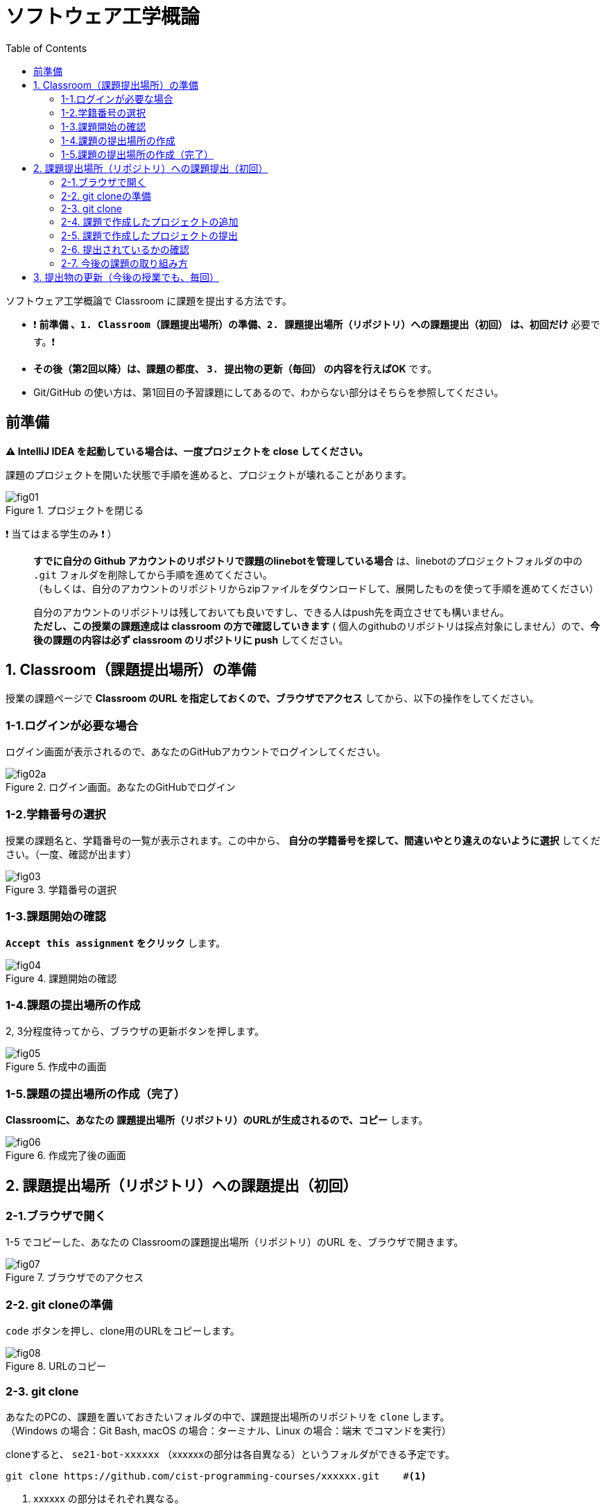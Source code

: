 :toc:

= ソフトウェア工学概論

ソフトウェア工学概論で Classroom に課題を提出する方法です。

* ❗ *`前準備` 、`1. Classroom（課題提出場所）の準備`、`2. 課題提出場所（リポジトリ）への課題提出（初回）` は、初回だけ* 必要です。❗ 
* *その後（第2回以降）は、課題の都度、 `3. 提出物の更新（毎回）` の内容を行えばOK* です。
* Git/GitHub の使い方は、第1回目の予習課題にしてあるので、わからない部分はそちらを参照してください。

== 前準備

*⚠ IntelliJ IDEA を起動している場合は、一度プロジェクトを close してください。*

課題のプロジェクトを開いた状態で手順を進めると、プロジェクトが壊れることがあります。

image::./img/fig01.png[title=プロジェクトを閉じる] 

❗ 当てはまる学生のみ ❗ ）::
*すでに自分の Github アカウントのリポジトリで課題のlinebotを管理している場合* は、linebotのプロジェクトフォルダの中の `.git` フォルダを削除してから手順を進めてください。 +
（もしくは、自分のアカウントのリポジトリからzipファイルをダウンロードして、展開したものを使って手順を進めてください） +
+
自分のアカウントのリポジトリは残しておいても良いですし、できる人はpush先を両立させても構いません。 +
*ただし、この授業の課題達成は classroom の方で確認していきます* ( 個人のgithubのリポジトリは採点対象にしません）ので、*今後の課題の内容は必ず classroom のリポジトリに push* してください。

== 1. Classroom（課題提出場所）の準備

授業の課題ページで *Classroom のURL を指定しておくので、ブラウザでアクセス* してから、以下の操作をしてください。

=== 1-1.ログインが必要な場合

ログイン画面が表示されるので、あなたのGitHubアカウントでログインしてください。

image::./img/fig02a.png[title=ログイン画面。あなたのGitHubでログイン]

=== 1-2.学籍番号の選択

授業の課題名と、学籍番号の一覧が表示されます。この中から、 *自分の学籍番号を探して、間違いやとり違えのないように選択* してください。（一度、確認が出ます） 

image::./img/fig03.png[title=学籍番号の選択]

=== 1-3.課題開始の確認

*`Accept this assignment` をクリック* します。

image::./img/fig04.png[title=課題開始の確認]

=== 1-4.課題の提出場所の作成

2, 3分程度待ってから、ブラウザの更新ボタンを押します。

image::./img/fig05.png[title=作成中の画面]

=== 1-5.課題の提出場所の作成（完了）

*Classroomに、あなたの 課題提出場所（リポジトリ）のURLが生成されるので、コピー* します。

image::./img/fig06.png[title=作成完了後の画面]


== 2. 課題提出場所（リポジトリ）への課題提出（初回）

=== 2-1.ブラウザで開く

1-5 でコピーした、あなたの Classroomの課題提出場所（リポジトリ）のURL を、ブラウザで開きます。

image::./img/fig07.png[title=ブラウザでのアクセス]

=== 2-2. git cloneの準備

`code` ボタンを押し、clone用のURLをコピーします。

image::./img/fig08.png[title=URLのコピー]

=== 2-3. git clone

あなたのPCの、課題を置いておきたいフォルダの中で、課題提出場所のリポジトリを `clone` します。 +
（Windows の場合：Git Bash, macOS の場合：ターミナル、Linux の場合：端末 でコマンドを実行）

cloneすると、 `se21-bot-xxxxxx` （xxxxxxの部分は各自異なる）というフォルダができる予定です。

[source, sh]
----
git clone https://github.com/cist-programming-courses/xxxxxx.git    #<1>
----
<1> xxxxxx の部分はそれぞれ異なる。


=== 2-4. 課題で作成したプロジェクトの追加

2-3 で作成された `se21-bot-xxxxxx` フォルダの中に、 *授業の課題で作成したlinebotプロジェクトをフォルダごと* 移動してください。

image::./img/fig09.png[title=git cloneで作成したフォルダの中に、課題のフォルダを移動]


=== 2-5. 課題で作成したプロジェクトの提出

2-4 で追加した課題のプロジェクトを、Classroom に提出します。

git clone したフォルダで、次のコマンドを実行してください。

[source, sh]
----
git add .
----

[source, sh]
----
git commit -av
----

コミットログは、 `第1回の課題提出` としてください。

[source, sh]
----
git push
----

=== 2-6. 提出されているかの確認

`2-1.ブラウザで開く` をもう一度行い、課題のフォルダが提出（push）されていることを確認する。


==== ポイント

あなたがpushしたClassroom上のリポジトリは、自動的に private 設定になるようにしてあります。

初期設定では、あなたの他は、教員/TAからのみ確認できる仕組みになっています。


=== 2-7. 今後の課題の取り組み方

今後の課題では、皆さんのプログラムの変更内容が Classroom の方に反映される様にしてもらいます。

*プログラムを変更するときは、 `se21-bot-xxxxxx` フォルダに移動したフォルダを intelliJ IDEAで開いて* 、変更を行なってください。

また、プログラムを変更したら、 `3. 提出物の更新` の手順で、どんどん変更内容を Classroom に変更内容をPushしてください。

プログラムで質問がある場合も、教員やTAは Classroom からソースコードの状況が確認できますので、pushの上で質問をしてください。


== 3. 提出物の更新（今後の授業でも、毎回）

課題を修正した時や、2回目以降の課題の内容（linebotの中身の更新）を提出する場合は、提出物を更新してください。

[source, sh]
----
git add .
----

[source, sh]
----
git commit -av
----

コミットログは、 提出する内容についての説明を書いてください。

[source, sh]
----
git push
----

`2-1.ブラウザで開く` と同じことを行い、提出したい内容が反映されていることを確認してください。